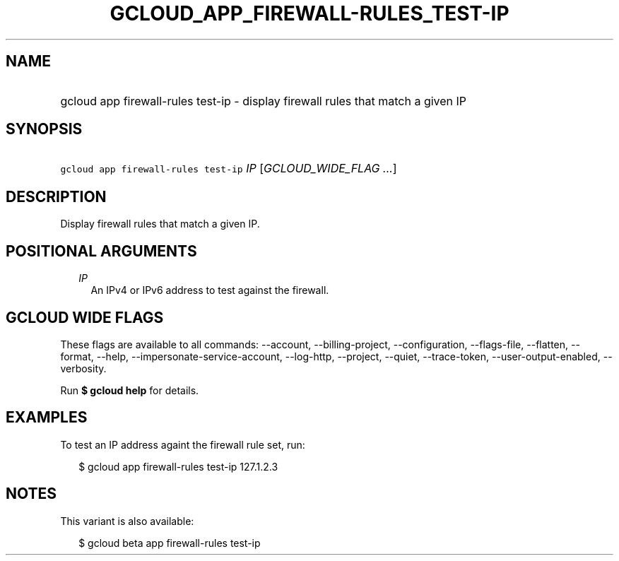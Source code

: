 
.TH "GCLOUD_APP_FIREWALL\-RULES_TEST\-IP" 1



.SH "NAME"
.HP
gcloud app firewall\-rules test\-ip \- display firewall rules that match a given IP



.SH "SYNOPSIS"
.HP
\f5gcloud app firewall\-rules test\-ip\fR \fIIP\fR [\fIGCLOUD_WIDE_FLAG\ ...\fR]



.SH "DESCRIPTION"

Display firewall rules that match a given IP.



.SH "POSITIONAL ARGUMENTS"

.RS 2m
.TP 2m
\fIIP\fR
An IPv4 or IPv6 address to test against the firewall.


.RE
.sp

.SH "GCLOUD WIDE FLAGS"

These flags are available to all commands: \-\-account, \-\-billing\-project,
\-\-configuration, \-\-flags\-file, \-\-flatten, \-\-format, \-\-help,
\-\-impersonate\-service\-account, \-\-log\-http, \-\-project, \-\-quiet,
\-\-trace\-token, \-\-user\-output\-enabled, \-\-verbosity.

Run \fB$ gcloud help\fR for details.



.SH "EXAMPLES"

To test an IP address againt the firewall rule set, run:

.RS 2m
$ gcloud app firewall\-rules test\-ip 127.1.2.3
.RE



.SH "NOTES"

This variant is also available:

.RS 2m
$ gcloud beta app firewall\-rules test\-ip
.RE

